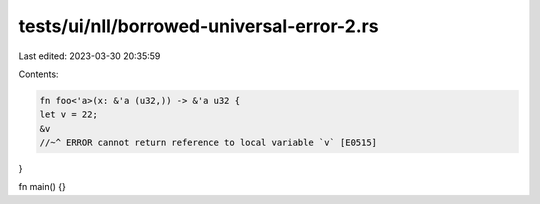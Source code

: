 tests/ui/nll/borrowed-universal-error-2.rs
==========================================

Last edited: 2023-03-30 20:35:59

Contents:

.. code-block:: rs

    fn foo<'a>(x: &'a (u32,)) -> &'a u32 {
    let v = 22;
    &v
    //~^ ERROR cannot return reference to local variable `v` [E0515]
}

fn main() {}


